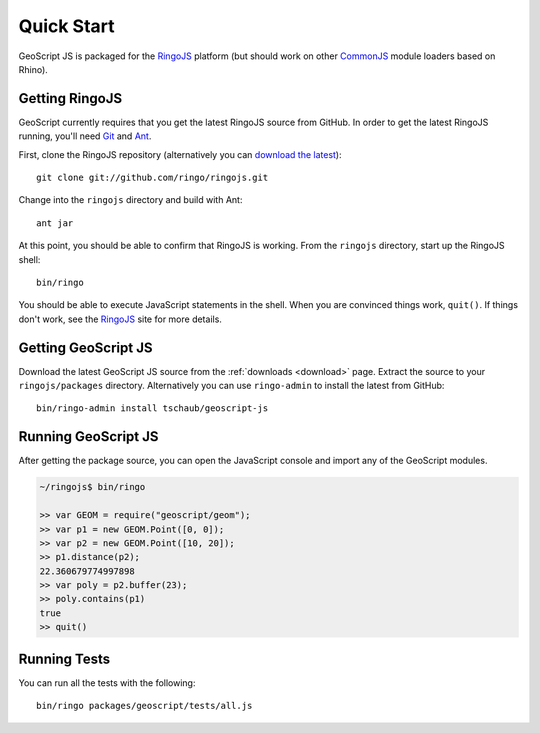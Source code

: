 .. _quickstart:

Quick Start
===========

GeoScript JS is packaged for the RingoJS_ platform (but should work on other 
CommonJS_ module loaders based on Rhino).

Getting RingoJS
---------------

GeoScript currently requires that you get the latest RingoJS source from GitHub.
In order to get the latest RingoJS running, you'll need Git_ and Ant_.

First, clone the RingoJS repository (alternatively you can `download the latest 
<http://github.com/ringo/ringojs/zipball/master>`__)::

    git clone git://github.com/ringo/ringojs.git

Change into the ``ringojs`` directory and build with Ant::

    ant jar

At this point, you should be able to confirm that RingoJS is working.  From the
``ringojs`` directory, start up the RingoJS shell::

    bin/ringo

You should be able to execute JavaScript statements in the shell. When you are 
convinced things work, ``quit()``. If things don't work, see the RingoJS_ site 
for more details.


Getting GeoScript JS
--------------------

Download the latest GeoScript JS source from the :ref:`downloads <download>`
page.  Extract the source to your ``ringojs/packages`` directory.  Alternatively
you can use ``ringo-admin`` to install the latest from GitHub::

    bin/ringo-admin install tschaub/geoscript-js


Running GeoScript JS
--------------------

After getting the package source, you can open the JavaScript console and import
any of the GeoScript modules.

.. code-block:: javascript

    ~/ringojs$ bin/ringo

    >> var GEOM = require("geoscript/geom");
    >> var p1 = new GEOM.Point([0, 0]);
    >> var p2 = new GEOM.Point([10, 20]);
    >> p1.distance(p2);
    22.360679774997898
    >> var poly = p2.buffer(23);
    >> poly.contains(p1)
    true
    >> quit()


Running Tests
-------------

You can run all the tests with the following::

    bin/ringo packages/geoscript/tests/all.js


.. _RingoJS: http://ringojs.org/
.. _CommonJS: http://commonjs.org/
.. _Git: http://git-scm.com/
.. _Ant: http://ant.apache.org/
